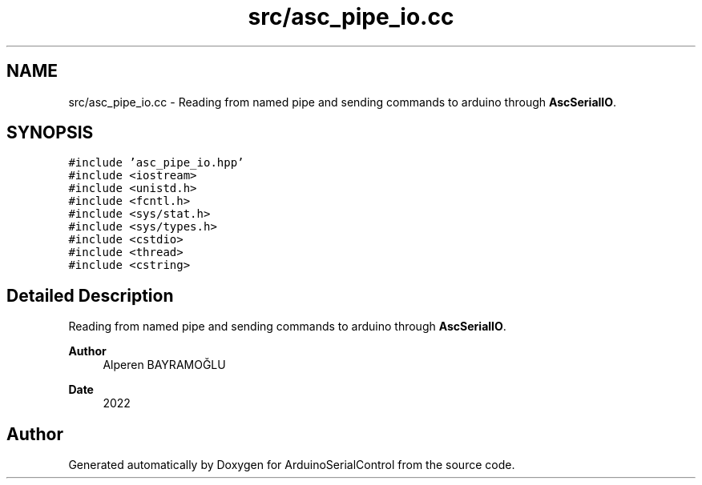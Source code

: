 .TH "src/asc_pipe_io.cc" 3 "Sat Jan 15 2022" "Version 0.1" "ArduinoSerialControl" \" -*- nroff -*-
.ad l
.nh
.SH NAME
src/asc_pipe_io.cc \- Reading from named pipe and sending commands to arduino through \fBAscSerialIO\fP\&.  

.SH SYNOPSIS
.br
.PP
\fC#include 'asc_pipe_io\&.hpp'\fP
.br
\fC#include <iostream>\fP
.br
\fC#include <unistd\&.h>\fP
.br
\fC#include <fcntl\&.h>\fP
.br
\fC#include <sys/stat\&.h>\fP
.br
\fC#include <sys/types\&.h>\fP
.br
\fC#include <cstdio>\fP
.br
\fC#include <thread>\fP
.br
\fC#include <cstring>\fP
.br

.SH "Detailed Description"
.PP 
Reading from named pipe and sending commands to arduino through \fBAscSerialIO\fP\&. 


.PP
\fBAuthor\fP
.RS 4
Alperen BAYRAMOĞLU 
.RE
.PP
\fBDate\fP
.RS 4
2022 
.RE
.PP

.SH "Author"
.PP 
Generated automatically by Doxygen for ArduinoSerialControl from the source code\&.
